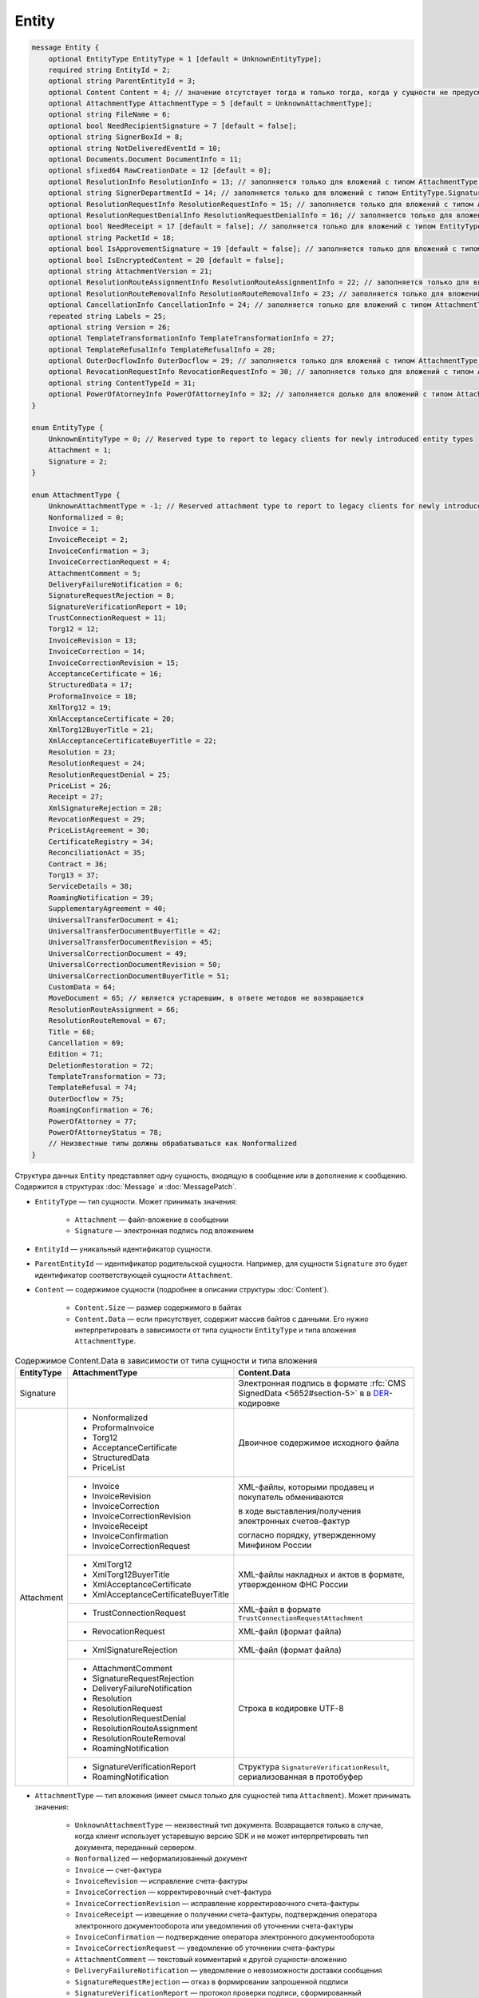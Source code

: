 Entity
======

.. code-block:: protobuf

    message Entity {
        optional EntityType EntityType = 1 [default = UnknownEntityType];
        required string EntityId = 2;
        optional string ParentEntityId = 3;
        optional Content Content = 4; // значение отсутствует тогда и только тогда, когда у сущности не предусмотрен контент
        optional AttachmentType AttachmentType = 5 [default = UnknownAttachmentType];
        optional string FileName = 6;
        optional bool NeedRecipientSignature = 7 [default = false];
        optional string SignerBoxId = 8;
        optional string NotDeliveredEventId = 10;
        optional Documents.Document DocumentInfo = 11;
        optional sfixed64 RawCreationDate = 12 [default = 0];
        optional ResolutionInfo ResolutionInfo = 13; // заполняется только для вложений с типом AttachmentType.Resolution
        optional string SignerDepartmentId = 14; // заполняется только для вложений с типом EntityType.Signature
        optional ResolutionRequestInfo ResolutionRequestInfo = 15; // заполняется только для вложений с типом AttachmentType.ResolutionRequest
        optional ResolutionRequestDenialInfo ResolutionRequestDenialInfo = 16; // заполняется только для вложений с типом AttachmentType.ResolutionRequestDenial
        optional bool NeedReceipt = 17 [default = false]; // заполняется только для вложений с типом EntityType.Attachment
        optional string PacketId = 18;
        optional bool IsApprovementSignature = 19 [default = false]; // заполняется только для вложений с типом EntityType.Signature
        optional bool IsEncryptedContent = 20 [default = false];
        optional string AttachmentVersion = 21;
        optional ResolutionRouteAssignmentInfo ResolutionRouteAssignmentInfo = 22; // заполняется только для вложений с типом AttachmentType.ResolutionRouteAssignment
        optional ResolutionRouteRemovalInfo ResolutionRouteRemovalInfo = 23; // заполняется только для вложений с типом AttachmentType.ResolutionRouteRemoval
        optional CancellationInfo CancellationInfo = 24; // заполняется только для вложений с типом AttachmentType.Cancellation
        repeated string Labels = 25;
        optional string Version = 26;
        optional TemplateTransformationInfo TemplateTransformationInfo = 27;
        optional TemplateRefusalInfo TemplateRefusalInfo = 28;
        optional OuterDocflowInfo OuterDocflow = 29; // заполняется только для вложений с типом AttachmentType.OuterDocflow
        optional RevocationRequestInfo RevocationRequestInfo = 30; // заполняется только для вложений с типом AttachmentType.RevocationRequest
        optional string ContentTypeId = 31;
        optional PowerOfAtorneyInfo PowerOfAttorneyInfo = 32; // заполняется долько для вложений с типом AttachmentType.PowerOfAttorney и AttachmentType.PowerOfAttorneyStatus
    }

    enum EntityType {
        UnknownEntityType = 0; // Reserved type to report to legacy clients for newly introduced entity types
        Attachment = 1;
        Signature = 2;
    }

    enum AttachmentType {
        UnknownAttachmentType = -1; // Reserved attachment type to report to legacy clients for newly introduced attachment types
        Nonformalized = 0;
        Invoice = 1;
        InvoiceReceipt = 2;
        InvoiceConfirmation = 3;
        InvoiceCorrectionRequest = 4;
        AttachmentComment = 5;
        DeliveryFailureNotification = 6;
        SignatureRequestRejection = 8;
        SignatureVerificationReport = 10;
        TrustConnectionRequest = 11;
        Torg12 = 12;
        InvoiceRevision = 13;
        InvoiceCorrection = 14;
        InvoiceCorrectionRevision = 15;
        AcceptanceCertificate = 16;
        StructuredData = 17;
        ProformaInvoice = 18;
        XmlTorg12 = 19;
        XmlAcceptanceCertificate = 20;
        XmlTorg12BuyerTitle = 21;
        XmlAcceptanceCertificateBuyerTitle = 22;
        Resolution = 23;
        ResolutionRequest = 24;
        ResolutionRequestDenial = 25;
        PriceList = 26;
        Receipt = 27;
        XmlSignatureRejection = 28;
        RevocationRequest = 29;
        PriceListAgreement = 30;
        CertificateRegistry = 34;
        ReconciliationAct = 35;
        Contract = 36;
        Torg13 = 37;
        ServiceDetails = 38;
        RoamingNotification = 39;
        SupplementaryAgreement = 40;
        UniversalTransferDocument = 41;
        UniversalTransferDocumentBuyerTitle = 42;
        UniversalTransferDocumentRevision = 45;
        UniversalCorrectionDocument = 49;
        UniversalCorrectionDocumentRevision = 50;
        UniversalCorrectionDocumentBuyerTitle = 51;
        CustomData = 64;
        MoveDocument = 65; // является устаревшим, в ответе методов не возвращается
        ResolutionRouteAssignment = 66;
        ResolutionRouteRemoval = 67;
        Title = 68;
        Cancellation = 69;
        Edition = 71;
        DeletionRestoration = 72;
        TemplateTransformation = 73;
        TemplateRefusal = 74;
        OuterDocflow = 75;
        RoamingConfirmation = 76;
        PowerOfAttorney = 77;
        PowerOfAttorneyStatus = 78;
        // Неизвестные типы должны обрабатываться как Nonformalized
    }

Структура данных ``Entity`` представляет одну сущность, входящую в сообщение или в дополнение к сообщению. Содержится в структурах :doc:`Message` и :doc:`MessagePatch`.

- ``EntityType`` — тип сущности. Может принимать значения:

	- ``Attachment`` — файл-вложение в сообщении
	- ``Signature`` — электронная подпись под вложением

- ``EntityId`` — уникальный идентификатор сущности.

- ``ParentEntityId`` — идентификатор родительской сущности. Например, для сущности ``Signature`` это будет идентификатор соответствующей сущности ``Attachment``.

- ``Content`` — содержимое сущности (подробнее в описании структуры :doc:`Content`).

	- ``Content.Size`` — размер содержимого в байтах
	- ``Content.Data`` — если присутствует, содержит массив байтов с данными. Его нужно интерпретировать в зависимости от типа сущности ``EntityType`` и типа вложения ``AttachmentType``.

.. table:: Содержимое Content.Data в зависимости от типа сущности и типа вложения

	+------------------------+--------------------------------------+-------------------------------------------------------------------------------------------+
	| EntityType             | AttachmentType                       | Content.Data                                                                              |
	+========================+======================================+===========================================================================================+
	| Signature              |                                      | Электронная подпись в формате                                                             |
	|                        |                                      | :rfc:`CMS SignedData <5652#section-5>` в                                                  |
	|                        |                                      | в `DER <http://www.itu.int/ITU-T/studygroups/com17/languages/X.690-0207.pdf>`__-кодировке |
	+------------------------+--------------------------------------+-------------------------------------------------------------------------------------------+
	| Attachment             | - Nonformalized                      | Двоичное содержимое исходного файла                                                       |
	|                        | - ProformaInvoice                    |                                                                                           |
	|                        | - Torg12                             |                                                                                           |
	|                        | - AcceptanceCertificate              |                                                                                           |
	|                        | - StructuredData                     |                                                                                           |
	|                        | - PriceList                          |                                                                                           |
	|                        +--------------------------------------+-------------------------------------------------------------------------------------------+
	|                        | - Invoice                            | XML-файлы, которыми продавец и покупатель обмениваются                                    |
	|                        | - InvoiceRevision                    |                                                                                           |
	|                        | - InvoiceCorrection                  | в ходе выставления/получения электронных счетов-фактур                                    |
	|                        | - InvoiceCorrectionRevision          |                                                                                           |
	|                        | - InvoiceReceipt                     | согласно порядку, утвержденному Минфином России                                           |
	|                        | - InvoiceConfirmation                |                                                                                           |
	|                        | - InvoiceCorrectionRequest           |                                                                                           |
	|                        +--------------------------------------+-------------------------------------------------------------------------------------------+
	|                        | - XmlTorg12                          | XML-файлы накладных и актов в формате, утвержденном ФНС России                            |
	|                        | - XmlTorg12BuyerTitle                |                                                                                           |
	|                        | - XmlAcceptanceCertificate           |                                                                                           |
	|                        | - XmlAcceptanceCertificateBuyerTitle |                                                                                           |
	|                        +--------------------------------------+-------------------------------------------------------------------------------------------+
	|                        | - TrustConnectionRequest             | XML-файл в формате ``TrustConnectionRequestAttachment``                                   |
	|                        +--------------------------------------+-------------------------------------------------------------------------------------------+
	|                        | - RevocationRequest                  | XML-файл (формат файла)                                                                   |
	|                        +--------------------------------------+-------------------------------------------------------------------------------------------+
	|                        | - XmlSignatureRejection              | XML-файл (формат файла)                                                                   |
	|                        +--------------------------------------+-------------------------------------------------------------------------------------------+
	|                        | - AttachmentComment                  | Строка в кодировке UTF-8                                                                  |
	|                        | - SignatureRequestRejection          |                                                                                           |
	|                        | - DeliveryFailureNotification        |                                                                                           |
	|                        | - Resolution                         |                                                                                           |
	|                        | - ResolutionRequest                  |                                                                                           |
	|                        | - ResolutionRequestDenial            |                                                                                           |
	|                        | - ResolutionRouteAssignment          |                                                                                           |
	|                        | - ResolutionRouteRemoval             |                                                                                           |
	|                        | - RoamingNotification                |                                                                                           |
	|                        +--------------------------------------+-------------------------------------------------------------------------------------------+
	|                        | - SignatureVerificationReport        | Структура ``SignatureVerificationResult``,                                                |
	|                        | - RoamingNotification                | сериализованная в протобуфер                                                              |
	+------------------------+--------------------------------------+-------------------------------------------------------------------------------------------+

- ``AttachmentType`` — тип вложения (имеет смысл только для сущностей типа ``Attachment``). Может принимать значения:

	- ``UnknownAttachmentType`` — неизвестный тип документа. Возвращается только в случае, когда клиент использует устаревшую версию SDK и не может интерпретировать тип документа, переданный сервером.
	- ``Nonformalized`` — неформализованный документ
	- ``Invoice`` — счет-фактура
	- ``InvoiceRevision`` — исправление счета-фактуры
	- ``InvoiceCorrection`` — корректировочный счет-фактура
	- ``InvoiceCorrectionRevision`` — исправление корректировочного счета-фактуры
	- ``InvoiceReceipt`` — извещение о получении счета-фактуры, подтверждения оператора электронного документооборота или уведомления об уточнении счета-фактуры
	- ``InvoiceConfirmation`` — подтверждение оператора электронного документооборота
	- ``InvoiceCorrectionRequest`` — уведомление об уточнении счета-фактуры
	- ``AttachmentComment`` — текстовый комментарий к другой сущности-вложению
	- ``DeliveryFailureNotification`` — уведомление о невозможности доставки сообщения
	- ``SignatureRequestRejection`` — отказ в формировании запрошенной подписи
	- ``SignatureVerificationReport`` — протокол проверки подписи, сформированный Диадоком
	- ``TrustConnectionRequest`` — запрос на инициацию канала обмена документами через Диадок
	- ``ProformaInvoice`` — счет на оплату
	- ``Torg12`` — товарная накладная ТОРГ-12
	- ``AcceptanceCertificate`` — акт о выполнении работ или оказании услуг
	- ``XmlTorg12`` — товарная накладная ТОРГ-12 в XML-формате, титул продавца
	- ``XmlTorg12BuyerTitle`` — товарная накладная ТОРГ-12 в XML-формате, титул покупателя
	- ``XmlAcceptanceCertificate`` — акт о выполнении работ / оказании услуг в XML-формате, титул исполнителя
	- ``XmlAcceptanceCertificateBuyerTitle`` — акт о выполнении работ / оказании услуг в XML-формате, титул заказчика
	- ``StructuredData`` — произвольный файл со структурированными данными, описывающими тот или иной документ, представленный в виде печатной формы
	- ``Resolution`` — информация о статусе согласования документа
	- ``ResolutionRequest`` — запрос согласования документа
	- ``ResolutionRequestDenial`` — отказ в запросе подписи документа
	- ``PriceList`` — ценовой лист
	- ``PriceListAgreement`` — протокол согласования цены
	- ``CertificateRegistry`` — реестр сертификатов
	- ``ReconciliationAct`` — акт сверки
	- ``Contract`` — договор
	- ``Torg13`` — накладная ТОРГ-13
	- ``ServiceDetails`` — детализация
	- ``Receipt`` — извещение о получении
	- ``XmlSignatureRejection`` — формализованный отказ в подписи
	- ``RevocationRequest`` — предложение об аннулировании
	- ``RoamingNotification`` — роуминговая квитанция
	- ``SupplementaryAgreement`` — дополнительное соглашение к договору
	- ``CustomData`` — произвольные данные к документу
	- ``MoveDocument`` — информация о перемещении документа в подразделение
	- ``ResolutionRouteAssignment`` — информация о запуске документа по маршруту согласования
	- ``ResolutionRouteRemoval`` — информация о снятии документа с маршрута согласования
	- ``Title`` — титул документа. Возвращается для всех типов документов, кроме типов от 1 (``AttachmentType=Invoice``) до 50 (``AttachmentType=UniversalCorrectionDocumentRevision``). Это сделано для сохранения обратной совместимости: для первых титулов (титулов отправителя) с типами от ``Invoice`` до ``UniversalCorrectionDocumentRevision`` возвращается соответствующее значение, например, ``Invoice`` для счета-фактуры и т.п.
	- ``Cancellation`` — информация об отмене сущности, которая указана родительской по отношению к данной
	- ``Edition`` — информация о редактировании контента документа, который указан родительским по отношению к данной сущности
	- ``DeletionRestoration`` — восстановление удаленного документа
	- ``TemplateTransformation`` — информация о трансформации
	- ``TemplateRefusal`` — информация об отклонении или отзыве шаблона
	- ``OuterDocflow`` — информация о внешнем документообороте
	- ``RoamingConfirmation`` — подтверждение оператора, отправленное в роуминг или полученное из роуминга
	- ``PowerOfAttorney`` — информация о машиночитаемой доверенности
	- ``PowerOfAttorneyStatus`` — статус проверки машиночитаемой доверенности

- ``FileName`` — для сущности типа ``Attachment`` это исходное имя файла, для других типов сущностей не заполняется.

- ``NeedRecipientSignature`` — флаг, обозначающий запрос подписи получателя под данной сущностью. Имеет смысл только для сущностей типа ``Attachment`` с типом вложения ``Nonformalized``.

- ``SignerBoxId`` — для сущности типа ``Signature`` это идентификатор ящика автора данной подписи, для других типов сущностей не заполняется.

- ``NotDeliveredEventId`` — это идентификатор сообщения или патча, который не удалось доставить (например, из-за некорректности одной или нескольких подписей в нем). Получить недоставленный кусок сообщения можно с помощью метода :doc:`../http/GetEvent`, передав в качестве параметра ``eventId`` значение ``NotDeliveredEventId``. Данное поле заполняется только у сущности типа ``Attachment`` с типом вложения ``DeliveryFailureNotification``.

- ``DocumentInfo`` — для сущности типа ``Attachment`` содержит расширенную информацию о документе, представляемом данной сущностью, в виде структуры данных :doc:`Document`. Заполняется только для сущностей со следующими типами вложений:

	- ``Nonformalized``
	- ``Invoice``
	- ``InvoiceRevision``
	- ``InvoiceCorrection``
	- ``InvoiceCorrectionRevision``
	- ``TrustConnectionRequest``
	- ``ProformaInvoice``
	- ``Torg12``
	- ``AcceptanceCertificate``
	- ``XmlTorg12``
	- ``XmlAcceptanceCertificate``
	- ``PriceList``
	- ``PriceListAgreement``
	- ``CertificateRegistry``
	- ``ReconciliationAct``
	- ``Contract``
	- ``Torg13``
	- ``ServiceDetails``
	- ``Title``

- ``RawCreationDate`` — :doc:`метка времени <Timestamp>` создания сущности.

- ``ResolutionInfo`` — информация о согласовании в виде структуры данных :doc:`ResolutionInfo <Resolution>`.

- ``SignerDepartmentId`` — для сущности типа ``Signature`` это идентификатор подразделения в котором лежала сущность в момент подписания, для других типов сущностей не заполняется.

- ``ResolutionRequestInfo`` — информация о запросе согласования в виде структуры данных :doc:`ResolutionRequestInfo <ResolutionRequest>`.

- ``ResolutionRequestDenialInfo`` — информация об отказе в запросе подписи в виде структуры данных :doc:`ResolutionRequestDenialInfo <ResolutionRequestDenial>`.

- ``IsApprovementSignature`` — флаг, указывающий, является ли подпись согласующей или обычной. Заполняется только для сущностей типа ``Signature``. Подробнее про согласующие подписи см. :doc:`DocumentSignature <DocumentSignature>`.

- ``IsEncryptedContent`` — флаг, указывающий, зашифрован ли контент документа.

- ``AttachmentVersion`` — информация о версии XSD схемы, в соответствии с которой сформирована данная сущность.

- ``ResolutionRouteAssignmentInfo`` — информация о запуске документа по маршруту согласования в виде структуры данных :doc:`ResolutionRouteAssignmentInfo <ResolutionRouteInfo>`.

- ``ResolutionRouteRemovalInfo`` — информация о снятии документа с маршрута согласования в виде структуры данных :doc:`ResolutionRouteRemovalInfo <ResolutionRouteInfo>`.

- ``CancellationInfo`` — информация об отмене сущности в виде структуры данных :doc:`CancellationInfo <CancellationInfo>`. Отмененной является сущность, которая указана родительской по отношению к данной. Например, это может быть идентификатор запроса на согласование.

- ``Labels`` — :doc:`метки сущности <../proto/Labels>`.

- ``Version`` — идентификатор версии документа.

- ``TemplateTransformationInfos`` — информация о документе, созданном на основе шаблона. Заполняется только для вложений с типом ``TemplateTransformation``.

- ``TemplateRefusalInfo`` — информация об отклонении или отзыве шаблона, представленная в виде структуры :doc:`TemplateRefusalInfo`. Заполняется только для вложений с типом ``TemplateRefusal``.

- ``OuterDocflow`` — информация о внешнем документообороте, например, о статусе обработки документа с маркированными товарами в ГИС МТ "Честный ЗНАК". Представлена в виде структуры :doc:`OuterDocflowInfo`. Заполняется только для вложений с типом ``OuterDocflow``.

- ``RevocationRequestInfo`` — информация о соглашении об аннулировании, представленная в виде структуры :doc:`RevocationRequestInfo <RevocationRequestInfo_Entity>`.

- ``ContentTypeId`` — уникальный идентификатор контента документа. ``ContentTypeId`` будет единым для документов с одинаковой структурой и одинаковыми правилами обработки. Идентификатор будет свой для каждого типа документа, титула и служебного документа. Например, УПД 820 формата с функцией СЧФДОП будет иметь ``ContentTypeId=utd820_schfdop_orig_t1_05_01_01`` для первого титула и ``ContentTypeId=utd820_schfdop_t2_05_01_01`` для второго титула, а для отказа в подписи в формате уведомления об уточнении ``ContentTypeId=signature_rejection_02``.

- ``PowerOfAttorneyInfo`` — информация о машиночитаемой доверенности и статусе ее проверки, представленная структурой :doc:`PowerOfAttorneyInfo`. Возвращается только для вложений с типами типами ``AttachmentType=PowerOfAttorney`` и  ``AttachmentType=PowerOfAttorneyStatus``. Статус проверки машиночитаемой доверенности ``PowerOfAttorneyValidationStatus`` возвращается только для вложений с типом ``AttachmentType=PowerOfAttorneyStatus``. Для машиночитаемой доверенности в поле ``ParentEntityId`` возвращается:
 
	- для вложения с типом ``AttachmentType=PowerOfAttorney`` — идентификатор подписи,
	- для вложения с типом ``AttachmentType=PowerOfAttorneyStatus`` — идентификатор МЧД.

----

.. rubric:: Использование

Структура ``Entuty`` возвращается внутри структуры :doc:`Message` следующими методами:

- :doc:`../http/GetMessage`
- :doc:`../http/GetNewEvents`
- :doc:`../http/GetLastEvent`
- :doc:`../http/GetEvent`
